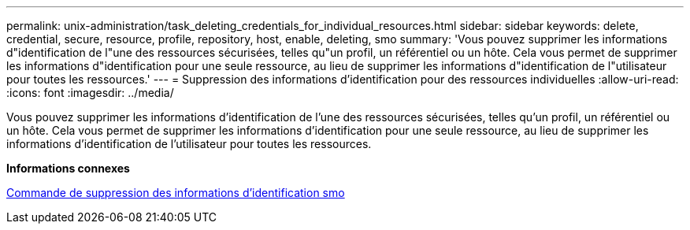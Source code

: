 ---
permalink: unix-administration/task_deleting_credentials_for_individual_resources.html 
sidebar: sidebar 
keywords: delete, credential, secure, resource, profile, repository, host, enable, deleting, smo 
summary: 'Vous pouvez supprimer les informations d"identification de l"une des ressources sécurisées, telles qu"un profil, un référentiel ou un hôte. Cela vous permet de supprimer les informations d"identification pour une seule ressource, au lieu de supprimer les informations d"identification de l"utilisateur pour toutes les ressources.' 
---
= Suppression des informations d'identification pour des ressources individuelles
:allow-uri-read: 
:icons: font
:imagesdir: ../media/


[role="lead"]
Vous pouvez supprimer les informations d'identification de l'une des ressources sécurisées, telles qu'un profil, un référentiel ou un hôte. Cela vous permet de supprimer les informations d'identification pour une seule ressource, au lieu de supprimer les informations d'identification de l'utilisateur pour toutes les ressources.

*Informations connexes*

xref:reference_the_smosmsapcredential_delete_command.adoc[Commande de suppression des informations d'identification smo]
